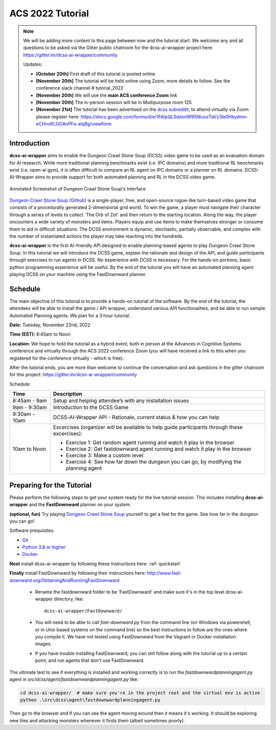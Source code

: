 *******************
ACS 2022 Tutorial
*******************

.. note:: We will be adding more content to this page between now and the tutorial start. We welcome any and all questions to be asked via the Gitter public chatroom for the dcss-ai-wrapper project here: `https://gitter.im/dcss-ai-wrapper/community <https://gitter.im/dcss-ai-wrapper/community>`_

    Updates:

    * **[October 20th]** First draft of this tutorial is posted online.
    * **[November 20th]** The tutorial will be held online using Zoom, more details to follow. See the conference slack channel  # tutorial_2022
    * **[November 20th]** We will use the **main ACS conference Zoom** link
    * **[November 20th]** The in-person session will be in Multipurpose room 125
    * **[November 21st]** The tutorial has been advertised on the `dcss subreddit <https://www.reddit.com/r/dcss/comments/z12ahx/im_holding_a_virtual_tutorial_tomorrow_1122_9noon/>`_, to attend virtually via Zoom please register here:  `https://docs.google.com/forms/d/e/1FAIpQLSdxlvtW95NiuozTaVz3Ie0Hbydmn-eCHnxKLGGAnPFa-alqBg/viewform <https://docs.google.com/forms/d/e/1FAIpQLSdxlvtW95NiuozTaVz3Ie0Hbydmn-eCHnxKLGGAnPFa-alqBg/viewform>`_


Introduction
============
**dcss-ai-wrapper** aims to enable the Dungeon Crawl Stone Soup (DCSS) video game to be used as an evaluation domain
for AI research. While more traditional planning benchmarks exist (i.e. IPC domains) and more traditional RL
benchmarks exist (i.e. open-ai gym), it is often difficult to compare an RL agent on IPC domains or a planner
on RL domains. DCSS-AI-Wrapper aims to provide support for both automated planning and RL in the DCSS video game.

.. figure:: ../_static/annotated_interface_main_game.png
    :width: 600px
    :align: center
    :alt: Annotated Screenshot of DCSS
    :figclass: align-center

    Annotated Screenshot of Dungeon Crawl Stone Soup's Interface


`Dungeon Crawl Stone Soup <https://crawl.develz.org/>`_ (`Github <https://github.com/crawl/crawl>`_) is a single-player, free, and open-source rogue-like turn-based video game that consists
of a procedurally generated 2-dimensional grid world. To win the game, a player must navigate their character
through a series of levels to collect `The Orb of Zot' and then return to the starting location. Along the way,
the player encounters a wide variety of monsters and items. Players equip and use items to make themselves stronger
or consume them to aid in difficult situations. The DCSS environment is dynamic, stochastic, partially observable,
and complex with the number of instantiated actions the player may take reaching into the hundreds.

**dcss-ai-wrapper** is the first AI-friendly API designed to enable planning-based agents to play Dungeon Crawl Stone Soup.
In this tutorial we will introduce the DCSS game, explain the rationale and design of the API, and guide participants through
exercises to run agents in DCSS. No experience with DCSS is necessary. For the hands-on portions, basic python programming
experience will be useful. By the end of the tutorial you will have an automated planning agent playing DCSS on your machine
using the FastDownward planner.

Schedule
========
The main objective of this tutorial is to provide a hands-on tutorial of the software. By the end of the tutorial,
the attendees will be able to install the game / API wrapper, understand various API functionalities, and
be able to run sample Automated Planning agents.
We plan for a 3 hour tutorial.

**Date:** Tuesday, November 22nd, 2022

**Time (EST):** 8:45am to Noon

**Location:** We hope to hold the tutorial as a hybrid event, both in person at the Advances in Cognitive Systems conference
and virtually through the ACS 2022 conference Zoom (you will have recieved a link to this when you registered for the conference virtually - which is free).

After the tutorial ends, you are more than welcome to continue the conversation and ask questions in the gitter chatroom
for this project: `https://gitter.im/dcss-ai-wrapper/community <https://gitter.im/dcss-ai-wrapper/community>`_

Schedule:

+---------------+-----------------------------------------------------------------------+
|   Time        | Description                                                           |
+===============+=======================================================================+
| 8:45am - 9am  | Setup and helping attendee’s with any installation issues             |
+---------------+-----------------------------------------------------------------------+
| 9am - 9:30am  |  Introduction to the DCSS Game                                        |
+---------------+-----------------------------------------------------------------------+
| 9:30am - 10am |  DCSS-AI-Wrapper API - Rationale, current status & how you can help   |
+---------------+-----------------------------------------------------------------------+
| 10am to Noon  | Excercises (organizer will be available to help guide participants    |
|               | through these excercises):                                            |
|               |                                                                       |
|               | * Exercise 1: Get random agent running and watch it play in the       |
|               |   browser                                                             |
|               | * Exercise 2: Get fastdownward agent running and watch it play in the |
|               |   browser                                                             |
|               | * Exercise 3: Make a custom level                                     |
|               | * Exercise 4: See how far down the dungeon you can go, by modifying   |
|               |   the planning agent                                                  |
+---------------+-----------------------------------------------------------------------+

Preparing for the Tutorial
==========================

Please perform the following steps to get your system ready for the live tutorial session. This includes installing
**dcss-ai-wrapper** and the **FastDownward** planner on your system.

**(optional, fun)** Try playing `Dungeon Crawl Stone Soup <https://crawl.develz.org/>`_ yourself to get a feel for the game. See how far in the dungeon you can go!

Software prequisites:

* `Git <https://git-scm.com/book/en/v2/Getting-Started-Installing-Git>`_
* `Python 3.8 or higher <https://www.python.org/downloads/>`_
* `Docker <https://docs.docker.com/get-docker/>`_

**Next** install dcss-ai-wrapper by following these instructions here: :ref:`quickstart`

**Finally** install FastDownward by following their instructions here: `http://www.fast-downward.org/ObtainingAndRunningFastDownward <http://www.fast-downward.org/ObtainingAndRunningFastDownward>`_

    * Rename the fastdownward folder to be 'FastDownward' and make sure it's in the top level dcss-ai-wrapper directory, like::

        dcss-ai-wrapper/FastDownward/

    * You will need to be able to call `fast-downward.py` from the command line (on Windows via powershell, or in Unix based systems on the command line) so the best
      instructions to follow are the ones where you compile it. We have not tested using FastDownward from the Vagrant
      or Docker installation images.

    * If you have trouble installing FastDownward, you can still follow along with the tutorial up to a certain point,
      and run agents that don't use FastDownward.


The ultimate test to see if everything is installed and working correctly is to run the `fastdownwardplanningagent.py` agent in `src/dcss/agent/fastdownwardplanningagent.py` like:


.. code-block:: console

    cd dcss-ai-wrapper/  # make sure you're in the project root and the virtual env is active
    python .\src\dcss\agent\fastdownwardplanningagent.py


Then go to the browser and if you can see the agent moving around then it means it's working. It should be exploring new
tiles and attacking monsters whenever it finds them (albeit sometimes poorly).
